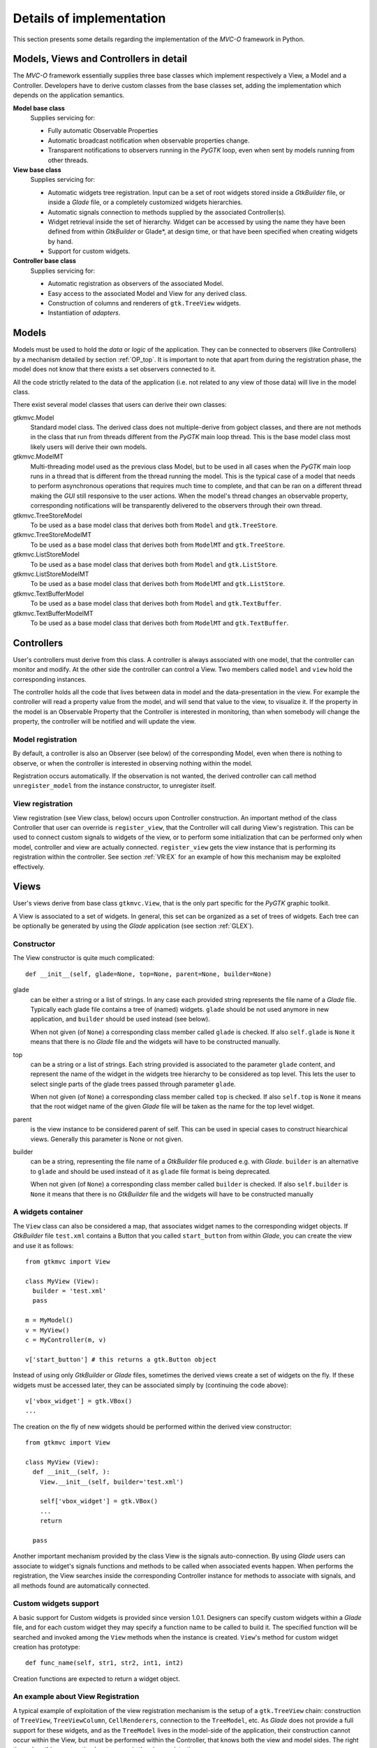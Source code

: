 Details of implementation
=========================

This section presents some details regarding the implementation of the
*MVC-O* framework in Python.

Models, Views and Controllers in detail
---------------------------------------

The *MVC-O* framework essentially supplies three base classes which
implement respectively a View, a Model and a Controller. Developers
have to derive custom classes from the base classes set, adding the
implementation which depends on the application semantics.

**Model base class**
   Supplies servicing for:

   * Fully automatic Observable Properties 

   * Automatic broadcast notification when observable properties
     change.

   * Transparent notifications to observers running in the *PyGTK*
     loop, even when sent by models running from other threads.

**View base class**
   Supplies servicing for:

   * Automatic widgets tree registration. Input can be a set of
     root widgets stored inside a *GtkBuilder* file, or inside a
     *Glade* file, or a completely customized widgets hierarchies.
   * Automatic signals connection to methods supplied by the
     associated Controller(s).
   * Widget retrieval inside the set of hierarchy. Widget can be
     accessed by using the name they have been defined from within
     *GtkBuilder* or Glade*, at design time, or that have been
     specified when creating widgets by hand.
   * Support for custom widgets.

**Controller base class**
   Supplies servicing for:

   * Automatic registration as observers of the associated Model.
   * Easy access to the associated Model and View for any derived
     class.
   * Construction of columns and renderers of
     ``gtk.TreeView`` widgets.
   * Instantiation of *adapters*.


.. _MODELS:

Models
------

Models must be used to hold the *data* or *logic* of the
application. They can be connected to observers (like Controllers) by
a mechanism detailed by section :ref:`OP_top`.  It is important to note
that apart from during the registration phase, the model does not know
that there exists a set observers connected to it.

All the code strictly related to the data of the application (i.e. not
related to any view of those data) will live in the model class. 

There exist several model classes that users can derive their own
classes:

gtkmvc.Model
   Standard model class. The derived class does not
   multiple-derive from gobject classes, and there are not methods in
   the class that run from threads different from the *PyGTK* main loop
   thread. This is the base model class most likely users will derive
   their own models.
 
gtkmvc.ModelMT
   Multi-threading model used as the previous
   class Model, but to be used in all cases when the *PyGTK* main loop
   runs in a thread that is different from the thread running the
   model. This is the typical case of a model that needs to perform
   asynchronous operations that requires much time to complete, and
   that can be ran on a different thread making the *GUI* still
   responsive to the user actions. When the model's thread changes an
   observable property, corresponding notifications will be
   transparently delivered to the observers through their own thread.
 
gtkmvc.TreeStoreModel
   To be used as a base model class that
   derives both from ``Model`` and ``gtk.TreeStore``.
 
gtkmvc.TreeStoreModelMT
   To be used as a base model class that
   derives both from ``ModelMT`` and ``gtk.TreeStore``.
 
gtkmvc.ListStoreModel
   To be used as a base model class that
   derives both from ``Model`` and ``gtk.ListStore``.
 
gtkmvc.ListStoreModelMT
   To be used as a base model class that
   derives both from ``ModelMT`` and ``gtk.ListStore``. 
 
gtkmvc.TextBufferModel
   To be used as a base model class that
   derives both from ``Model`` and ``gtk.TextBuffer``.
 
gtkmvc.TextBufferModelMT
   To be used as a base model class that
   derives both from ``ModelMT`` and ``gtk.TextBuffer``.



Controllers
-----------

User's controllers must derive from this class. A controller is
always associated with one model, that the controller can
monitor and modify. At the other side the controller can control a
View.  Two members called ``model`` and ``view`` hold the
corresponding instances.

The controller holds all the code that lives between data in model and
the data-presentation in the view. For example the controller will
read a property value from the model, and will send that value to the
view, to visualize it.  If the property in the model is an Observable
Property that the Controller is interested in monitoring, than when
somebody will change the property, the controller will be notified and
will update the view.


Model registration
^^^^^^^^^^^^^^^^^^

By default, a controller is also an Observer (see below) of the
corresponding Model, even when there is nothing to observe, or when
the controller is interested in observing nothing within the model.

Registration occurs automatically. If the observation is not wanted,
the derived controller can call method ``unregister_model``
from the instance constructor, to unregister itself.


.. _VR:D:

View registration
^^^^^^^^^^^^^^^^^

View registration (see View class, below) occurs upon Controller
construction. An important method of the class Controller that user
can override is ``register_view``, that the Controller will
call during View's registration. This can be used to connect custom
signals to widgets of the view, or to perform some initialization
that can be performed only when model, controller and view are
actually connected.  ``register_view`` gets the view
instance that is performing its registration within the
controller. See section :ref:`VR:EX` for an example of how this
mechanism may be exploited effectively.

Views
-----

User's views derive from base class ``gtkmvc.View``, that is
the only part specific for the *PyGTK* graphic toolkit.

A View is associated to a set of widgets. In general, this set
can be organized as a set of trees of widgets. Each tree can be
optionally be generated by using the *Glade* application 
(see section :ref:`GLEX`). 


Constructor
^^^^^^^^^^^

The View constructor is quite much complicated: ::

 def __init__(self, glade=None, top=None, parent=None, builder=None)


glade
   can be either a string or a list of strings. In any case each
   provided string represents the file name of a *Glade*
   file. Typically each glade file contains a tree of (named)
   widgets.  ``glade`` should be not used anymore in new
   application, and ``builder`` should be used instead (see below).
    
   When not given (of ``None``) a corresponding class member
   called ``glade`` is checked. If also ``self.glade``
   is ``None`` it means that there is no *Glade* file and the
   widgets will have to be constructed manually.
  
top
   can be a string or a list of strings.  Each string
   provided is associated to the parameter ``glade`` content,
   and represent the name of the widget in the widgets tree
   hierarchy to be considered as top level. This lets the user to
   select single parts of the glade trees passed through parameter
   ``glade``.
 
   When not given (of ``None``) a corresponding class member
   called ``top`` is checked. If also ``self.top`` is
   ``None`` it means that the root widget name of the given
   *Glade* file will be taken as the name for the top level widget.

parent
   is the view instance to be considered parent of
   self. This can be used in special cases to construct hiearchical
   views. Generally this parameter is None or not given.

builder
   can be a string, representing the file name of a *GtkBuilder*
   file produced e.g. with *Glade*. ``builder`` is an alternative
   to ``glade`` and should be used instead of it as ``glade`` file
   format is being deprecated.

   When not given (of ``None``) a corresponding class member
   called ``builder`` is checked. If also ``self.builder``
   is ``None`` it means that there is no *GtkBuilder* file and the
   widgets will have to be constructed manually

.. _VIEW:MANUAL:

A widgets container
^^^^^^^^^^^^^^^^^^^

The ``View`` class can also be considered a map, that associates
widget names to the corresponding widget objects. If *GtkBuilder*
file ``test.xml`` contains a Button that you called
``start_button`` from within *Glade*, you can create the view and
use it as follows: ::

 from gtkmvc import View
 
 class MyView (View):
   builder = 'test.xml'
   pass 
 
 m = MyModel()
 v = MyView()
 c = MyController(m, v)
 
 v['start_button'] # this returns a gtk.Button object


Instead of using only *GtkBuilder* or *Glade* files, sometimes the
derived views create a set of widgets on the fly. If these widgets
must be accessed later, they can be associated simply by
(continuing the code above): ::

 v['vbox_widget'] = gtk.VBox()
 ...

The creation on the fly of new widgets should be performed within
the derived view constructor: ::


 from gtkmvc import View
 
 class MyView (View):
   def __init__(self, ):
     View.__init__(self, builder='test.xml')
 
     self['vbox_widget'] = gtk.VBox()
     ...
     return
 
   pass 



Another important mechanism provided by the class View is the signals
auto-connection. By using *Glade* users can associate to widget's
signals functions and methods to be called when associated events
happen. When performs the registration, the View searches inside the
corresponding Controller instance for methods to associate with
signals, and all methods found are automatically connected.


Custom widgets support
^^^^^^^^^^^^^^^^^^^^^^

A basic support for Custom widgets is provided since version 1.0.1.
Designers can specify custom widgets within a *Glade* file, and for
each custom widget they may specify a function name to be called to
build it. The specified function will be searched and invoked among
the ``View`` methods when the instance is
created. ``View``'s method for custom widget creation
has prototype: ::

 def func_name(self, str1, str2, int1, int2)

Creation functions are expected to return a widget object.

.. _VR:EX:

An example about View Registration
^^^^^^^^^^^^^^^^^^^^^^^^^^^^^^^^^^

A typical example of exploitation of the view registration mechanism
is the setup of a ``gtk.TreeView`` chain: construction of
``TreeView``, ``TreeViewColumn``,
``CellRenderers``, connection to the ``TreeModel``, etc.
As *Glade* does not provide a full support for these widgets, and as
the ``TreeModel`` lives in the model-side of the application,
their construction cannot occur within the View, but must be performed
within the Controller, that knows both the view and model sides. The
right time when this construction has to occur is the view
registration.

The idea is to have a ``TreeView`` showing an integer and a
string in two separated columns from a ``gtk.ListStore``.

Now suppose you created a project in *Glade* that contains a window,
some menus and other accessories, and a ``TreeView`` whose
properties are set in *Glade* in a comfortable manner (see figure
:ref:`fig:VR`).

.. _fig:VR:

.. figure:: images/treeview.png
   :width: 15 cm
   :align: center

   Designing a ``TreeView`` by means of *Glade*

In the example, the ``TreeView`` has been called
``tv_main``, and after View creation the widget will be
available with that name. ::

 from gtkmvc import View
 
 class MyView (View):
   def __init__(self):
     View.__init__(self, 'test.glade')
     #...
     return
   pass 


The ``ListStore`` is of course not contained in the view, but
it is created and stored in the Model. If the model had to be also a
``ListStore`` (i.e.  derived from it) ``MyModel`` had to
derive from ``gtkmvc.ListStoreModel`` instead of
``Model``. To keep things easier, Has--A relationship is
chosen. ::

 from gtkmvc import Model
 import gtk
 import gobject
 
 class MyModel (Model):
   def __init__(self):
     Model.__init__(self)
 
     self.list = gtk.ListStore(gobject.TYPE_INT, gobject.TYPE_STRING)
     return
   pass 

The controller has the responsibility of connecting the
``TreeView`` and the ``ListStore``, and it creates
columns and renderers as well. Construction must occur after View has
been created. More precisely, the ideal time is during
view-registration. ::

 from gtkmvc import Controller
 import gtk

 class MyCtrl (Controller):
 
   def register_view(self, view):
     tv = self.view['tv_main']    
     tv.set_model(self.model.list) # sets the model
 
     # creates the columns
     cell = gtk.CellRendererText()
     col = gtk.TreeViewColumn('Int', cell, text=0)
     tv.append_column(col)
 
     cell = gtk.CellRendererText()
     col = gtk.TreeViewColumn('String', cell, text=1)
     tv.append_column(col)
 
     # registers any treeview-related signals...
     return
 
   pass # end of class 

